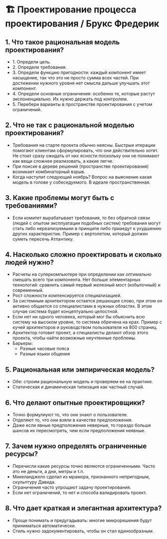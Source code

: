 * 🏗️ Проектирование процесса проектирования / Брукс Фредерик

** 1. Что такое рациональная модель проектирования?
  - 1. Определи цель.
  - 2. Определи требования.
  - 3. Определи функцию пригодности: каждый компонент имеет насыщение, так что это не просто сумма всех частей. При достижении нужного уровня нет смысла дальше улучшать этот компонент.
  - 4. Определи основные ограничения: особенно те, которые растут экспоненциально. Их нужно держать под контролем.
  - 5. Перебери варианты в пространстве проектирования с учетом ограничений.

** 2. Что не так с рациональной моделью проектирования?
  - Требования на старте проекта обычно неясны. Быстрые итерации помогают клиентам сформулировать, что они действительно хотят. Не стоит сразу ожидать от них ясности поскольку они не понимают как вещи сложнее реализовать, а какие легче.
  - При поиске в дереве решений (пространстве проектирования) возникает комбинаторный взрыв.
  - Когда наступит следующий ноябрь? Вопрос на выяснение какая модель в голове у собеседуемого. В идеале пространственная.

** 3. Какие проблемы могут быть с требованиями?
  - Если комитет вырабатывает требования, то без обратной связи (людей с опытом эксплуатации подобных систем) требования могут стать либо нереализуемыии в принципе либо приаедут к ухудшению других характеристик. Пример с вертолетом, который должен суметь пересечь Атлантику.

** 4. Насколько сложно проектировать и сколько людей нужно?
  - Расчеты на суперкомпьютере при определении как оптимально смешать всего три компонента. Нет больше элементарных технологий: сравнить самый первый железный мост (избыточный) и современный.
  - Рост сложности компенсируется специализацией.
  - За системным архитектором остается решающее слово, при этом он активно общается со специалистами в нужных областях. В этом случае система будет концептуально целостной.
  - Если нет ни одного человека, который мог бы обьяснить всю систему на высоком уровне, то система обречена на крах. Пример с кучей архитекторов и руководством пользователя на 800 страниц.
  - Архитектор готовит проект, а специалисты делают обзор этого проекта, чтобы найти возможные неучтенные проблемы.
  - Барьеры:
    - Разные часовые пояса
    - Разные языки общения

** 5. Рациональная или эмпирическая модель?
  - Обе: строим рациональную модель и проверяем ее на практике.
  - Статическая и динамическая типизация как частный случай.

** 6. Что делают опытные проектировщики?
  - Точно формулиуют то, что они знают о пользователе.
  - Отделяют то, что они взяли в качестве предположения.
  - Даже если явные предположения неверные, то гораздо больше шансов их пересмотреть, чем если предположения неявные.

** 7. Зачем нужно определять ограниченные ресурсы?
  - Перечисли какие ресурсы точно являются ограниченными. Часто это не деньги, а дни, метры и т.п.
  - Микеланджело сделал из мрамора, признанного непригодным, скульптуру Давида.
  - Ограничения часто упрощают задачу проектирования.
  - Если нет ограничений, то нет и способа валидировать проект.

** 8. Что дает краткая и элегантная архитектура?
  - Проще понимать и предугадывать: многие микрорешения будут приниматься автоматически.
  - Стиль нужно задокументировать, чтобы он стал единообразным.
